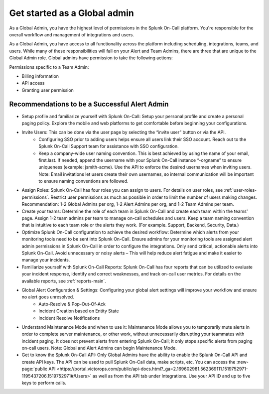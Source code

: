 .. _global-admin:

************************************************************************
Get started as a Global admin
************************************************************************

.. meta::
   :description: About the global admin  roll in Splunk On-Call.



As a Global Admin, you have the highest level of permissions in the Splunk On-Call platform. You're responsible for the overall workflow and management of integrations and users.

As a Global Admin, you have access to all functionality across the platform including scheduling, integrations, teams, and users. While many of these responsibilities will fall on your Alert and Team Admins, there are three that are unique to the Global Admin role. Global admins have permission to take the following actions: 

Permissions specific to a Team Admin:

* Billing information
* API access
* Granting user permission



Recommendations to be a Successful Alert Admin
======================================================

* Setup profile and familiarize yourself with Splunk On-Call: Setup your personal profile and create a personal paging policy. Explore the mobile and web platforms to get comfortable before beginning your configurations.

* Invite Users: This can be done via the user page by selecting the “invite user” button or via the API. 
    - Configuring SSO prior to adding users helps ensure all users link their SSO account. Reach out to the Splunk On-Call Support team for assistance with SSO configuration.
    - Keep a company-wide user naming convention. This is best achieved by using the name of your email, first.last. If needed, append the username with your Splunk On-Call instance “-orgname” to ensure uniqueness (example: jsmith-acme). Use the API to enforce the desired usernames when inviting users. Note: Email invitations let users create their own usernames, so internal communication will be important to ensure naming conventions are followed. 

* Assign Roles: Splunk On-Call has four roles you can assign to users. For details on user roles, see :ref:`user-roles-permissions`. Restrict user permissions as much as possible in order to limit the number of users making changes. Recommendation: 1-2 Global Admins per org, 1-2 Alert Admins per org, and 1-2 Team Admins per team.

* Create your teams: Determine the role of each team in Splunk On-Call and create each team within the teams' page. Assign 1-2 team admins per team to manage on-call schedules and users. Keep a team naming convention that is intuitive to each team role or the alerts they work. (For example. Support, Backend, Security, Data.)

*  Optimize Splunk On-Call configuration to achieve the desired workflow: Determine which alerts from your monitoring tools need to be sent into Splunk On-Call. Ensure admins for your monitoring tools are assigned alert admin permissions in Splunk On-Call in order to configure the integrations. Only send critical, actionable alerts into Splunk On-Call. Avoid unnecessary or noisy alerts – This will help reduce alert fatigue and make it easier to manage your incidents. 

* Familiarize yourself with Splunk On-Call Reports: Splunk On-Call has four reports that can be utilized to evaluate your incident response, identify and correct weaknesses, and track on-call user metrics. For details on the available reports, see :ref:`reports-main`.
* Global Alert Configuration & Settings:  Configuring your global alert settings will improve your workflow and ensure no alert goes unresolved. 
    - Auto-Resolve & Pop-Out-Of-Ack
    - Incident Creation based on Entity State
    - Incident Resolve Notifications
  
* Understand Maintenance Mode and when to use it: Maintenance Mode allows you to temporarily mute alerts in order to complete server maintenance, or other work, without unnecessarily disrupting your teammates with incident paging. It does not prevent alerts from entering Splunk On-Call; it only stops specific alerts from paging on-call users. Note: Global and Alert Admins can begin Maintenance Mode.

* Get to know the Splunk On-Call API: Only Global Admins have the ability to enable the Splunk On-Call API and create API keys. The API can be used to pull Splunk On-Call data, make scripts, etc. You can access the :new-page:`public API <https://portal.victorops.com/public/api-docs.html?_ga=2.169602981.562369111.1519752971-1195437206.1519752971#/Users>` as well as from the API tab under Integrations. Use your API ID and up to five keys to perform calls.  